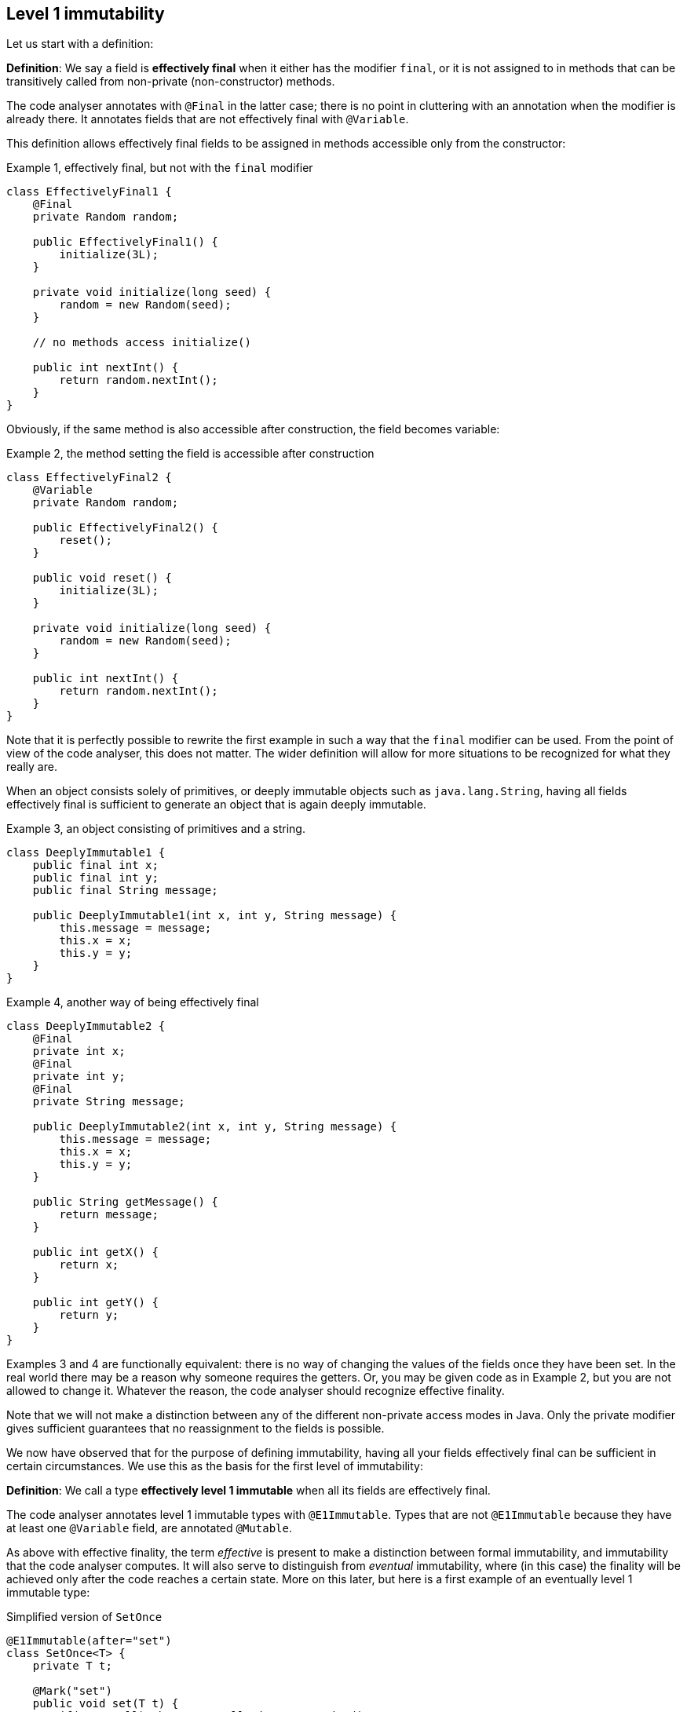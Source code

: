 == Level 1 immutability

Let us start with a definition:

****
*Definition*: We say a field is *effectively final* when it either has the modifier `final`, or it is not assigned to in methods that can be transitively called from non-private (non-constructor) methods.
****

The code analyser annotates with `@Final` in the latter case; there is no point in cluttering with an annotation when the modifier is already there.
It annotates fields that are not effectively final with `@Variable`.

This definition allows effectively final fields to be assigned in methods accessible only from the constructor:

.Example 1, effectively final, but not with the `final` modifier
[source,java]
----
class EffectivelyFinal1 {
    @Final
    private Random random;

    public EffectivelyFinal1() {
        initialize(3L);
    }

    private void initialize(long seed) {
        random = new Random(seed);
    }

    // no methods access initialize()

    public int nextInt() {
        return random.nextInt();
    }
}
----

Obviously, if the same method is also accessible after construction, the field becomes variable:

.Example 2, the method setting the field is accessible after construction
[source,java]
----
class EffectivelyFinal2 {
    @Variable
    private Random random;

    public EffectivelyFinal2() {
        reset();
    }

    public void reset() {
        initialize(3L);
    }

    private void initialize(long seed) {
        random = new Random(seed);
    }

    public int nextInt() {
        return random.nextInt();
    }
}
----

Note that it is perfectly possible to rewrite the first example in such a way that the `final` modifier can be used.
From the point of view of the code analyser, this does not matter.
The wider definition will allow for more situations to be recognized for what they really are.

When an object consists solely of primitives, or deeply immutable objects such as `java.lang.String`, having all fields effectively final is sufficient to generate an object that is again deeply immutable.

.Example 3, an object consisting of primitives and a string.
[source,java]
----
class DeeplyImmutable1 {
    public final int x;
    public final int y;
    public final String message;

    public DeeplyImmutable1(int x, int y, String message) {
        this.message = message;
        this.x = x;
        this.y = y;
    }
}
----

.Example 4, another way of being effectively final
[source,java]
----
class DeeplyImmutable2 {
    @Final
    private int x;
    @Final
    private int y;
    @Final
    private String message;

    public DeeplyImmutable2(int x, int y, String message) {
        this.message = message;
        this.x = x;
        this.y = y;
    }

    public String getMessage() {
        return message;
    }

    public int getX() {
        return x;
    }

    public int getY() {
        return y;
    }
}
----

Examples 3 and 4 are functionally equivalent: there is no way of changing the values of the fields once they have been set.
In the real world there may be a reason why someone requires the getters.
Or, you may be given code as in Example 2, but you are not allowed to change it.
Whatever the reason, the code analyser should recognize effective finality.

Note that we will not make a distinction between any of the different non-private access modes in Java.
Only the private modifier gives sufficient guarantees that no reassignment to the fields is possible.

We now have observed that for the purpose of defining immutability, having all your fields effectively final can be sufficient in certain circumstances.
We use this as the basis for the first level of immutability:

****
*Definition*: We call a type *effectively level 1 immutable* when all its fields are effectively final.
****

The code analyser annotates level 1 immutable types with `@E1Immutable`.
Types that are not `@E1Immutable` because they have at least one `@Variable` field, are annotated `@Mutable`.

As above with effective finality, the term _effective_ is present to make a distinction between formal immutability, and immutability that the code analyser computes.
It will also serve to distinguish from _eventual_ immutability, where (in this case) the finality will be achieved only after the code reaches a certain state.
More on this later, but here is a first example of an eventually level 1 immutable type:

.Simplified version of `SetOnce`
[source,java]
----
@E1Immutable(after="set")
class SetOnce<T> {
    private T t;

    @Mark("set")
    public void set(T t) {
        if(t == null) throw new NullPointerException();
        if(this.t == null) throw new UnsupportedOperationException("Already set");
        this.t = t;
    }

    @Only(after="set")
    public void get() {
        if(t == null) throw new UnsupportedOperationException("Not yet set");
        return t;
    }
}
----

Once a value has been set, the field `t` cannot be assigned anymore.

We have just observed that if one restricts to primitives and types like `java.lang.String`, level 1 immutability is sufficient to guarantee deep immutability.
It is not feasible (and we do not wish to) work only with deeply immutable objects.
Moreover, it is easy to see that level 1 immutability is not enough to guarantee what we intuitively may think immutability stands for:

.Example 5, level 1 immutability does not guarantee intuitive immutability
[source,java]
----
@E1Immutable
class StringsInArray {
    private final String[] data;
    public StringsInArray(String[] strings) {
        this.data = strings;
    }
    public String getFirst() {
        return data[0];
    }
}

...
String[] strings = { "a", "b" };
StringsInArray sia = new StringsInArray(strings);
Assert.assertEquals("a", sia.getFirst());
strings[0] = "c"; // <1>
Assert.assertEquals("c", sia.getFirst()); // <2>
----
<1> External modification of the array.
<2> As a consequence, the data structure has been modified.

To continue, we must first understand the notion of modification.

== Modification

****
*Definition*: a method is *modifying* if it causes an assignment in the object graph of the fields of the object it is applied to.
****

We use the term 'object graph' to denote the fields of the object, the fields of these fields, etc., to arbitrary depth.

Consequently, a method is not modifying if it only reads from the object graph of the fields.
The code analyser uses the annotations `@NotModified` and `@Modified`.
They are exclusive, and the analyser will compute one or the other for every method of the type.
All non-trivial constructors are modifying, so we avoid clutter by not annotating them.

For clarity, we repeat that directly assigning to the fields also constitutes a modification.
As a consequence, setters are `@Modified`, while getters are `@NotModified`:

[source,java]
----
@Mutable
class Message {
    @Variable
    private String message;

    @NotModified
    public String getMessage() {
        return message;
    }

    @Modified
    public void setMessage(String message) {
        this.message = message;
    }
}

class Example2 {
    @Final
    @Modified
    private final Message message = new Message();

    public Example2() {
        message.setMessage("No message yet");
    }

    @Modified
    public void inform(String info) {
        this.message.setMessage(info);
    }
}
----

We also see in the example that the `inform` method is `@Modified`.
This is because it calls a modifying method on one of the fields: `setMessage`.

The code analyser annotates a parameter with `@NotModified` when the parameter's method does not apply assignments or modifying methods on the object that enters the method via the parameter.
This restriction holds in the strongest possible way, a topic which we will elaborate on later.
If a parameter is not `@NotModified`, it is `@Modified`.

We will apply exactly the same reasoning to a field.
A field will be annotated `@NotModified` when none of the type's methods, transitively reachable from a non-private non-constructor method, applies assignments or modifying methods on this field.
This restriction again holds in the strongest possible way.
If a field is not `@NotModified`, it is `@Modified`.

Before delving deeper into definitions, let us agree that the methods of `Object` and `String` are all `@NotModified`.
This is pretty obvious in the case of `toString`, `hashCode`, `getClass`.
It is less obvious for the `wait` and other synchronization-related methods, but remember that as a general rule, we exclude synchronization support from this discussion.

Note also that we cannot add modifying methods to the type `DeeplyImmutable1` in Example 3.

For clarity, let's also look at (a part of) the `Collection` interface, where we've restricted the annotations to `@NotModified` and `@Modified`:

.Showing the modification status of methods in the `Collection` interface
[source,java]
----
public interface Collection<E> extends Iterable<E> {
    @Modified
    boolean add(E e);

    @Modified
    boolean addAll(@NotModified Collection<? extends E> collection);

    @NotModified
    boolean contains(Object object);

    @NotModified
    boolean containsAll(@NotModified Collection<?> c);

    @NotModified
    void forEach(Consumer<? super E> action);

    @NotModified
    boolean isEmpty();

    @Modified
    boolean remove(Object object);

    @Modified
    boolean removeAll(@NotModified Collection<?> c);

    @NotModified
    int size();

    @NotModified
    Stream<E> stream();

    @NotModified
    Object[] toArray();
}
----

Adding an object to a collection (set, list) will cause some assignment somewhere inside the data structure.
Returning the size of the collection should not.

Adding all elements of a collection to the object (in `addAll`) should not modify the input collection, whence the `@NotModified`.
Other types in the parameters do not have a `@NotModified` annotation:

* `Object` because it is deeply immutable,
* `E` because it is of an unbound generic type, it has the same methods available as `Object`,
* `Consumer` because it is a functional type (an interface with only one abstract method), which is always `@NotModified`, as detailed further on.

The rules for not having to write `@NotModified` will be detailed later, but this example pretty much covers all the bases.

=== Functional types

The type `Consumer<? super E>` in the `forEach` method of `Collection<E>` is defined as:

.Relevant part of definition of Consumer
[source,java]
----
interface Consumer<T> {
    void accept(T t);
}
----

It could be used, for example, like:

[source,java]
----
void addOne(Collection<Set<String>> sets, List<String> stringSource) {
    sets.forEach(set -> {
        if(!stringSource.isEmpty()) set.add(stringSource.remove(0));
    });
}
----

The (hidden) `accept` method takes a set of strings, and modifies this set.
Without the syntactic sugar, this reads:

[source,java]
----
void addOne(Collection<Set<String>> sets, List<String> stringSource) {
    Consumer<Set<String>> consumer = new Consumer<>() {
        void accept(Set<String> set) {
            if(!stringSource.isEmpty()) set.add(stringSource.remove(0));
        }
    }
    sets.forEach(consumer);
}
----

The `forEach` method is modifying the individual sets, but it does not change the collection `sets` itself, which is why we marked the method {nm}.
Neither does `forEach` change the functional type itself, which is why we (implicitly) annotated the `Consumer` parameter with `@NotModified`.
However, this particular implementation of `accept` is modifying its input, causing the `sets` parameter to be modified.

Reshuffling yields:

[source,java]
----
List<String> stringSource = ...
Consumer<Set<String>> consumer = new Consumer<>() {
    void accept(Set<String> set) {
        if(!stringSource.isEmpty()) set.add(stringSource.remove(0));
    }
};
...

void addOne(Collection<Set<String>> sets, Consumer<Set<String>> consumer) {
    sets.forEach(consumer);
}
----

If the `consumer`'s `apply` is modifying, then `sets` will be modified.
If it is not modifying, for example, in the case of the consumer `String.out::println`, then `sets` will not be modified.
We cannot realistically compute this using a static analyser.
This is the point where the programmer needs to _show intent_ by manually adding a contract annotation on the `consumer` parameter to indicate that its method is non-modifying:

[source,java]
----
void addOne(Collection<Set<String>> sets,
            @NotModified1(type = CONTRACT) Consumer<Set<String>> consumer) {
    sets.forEach(consumer);
}
----

This annotation and the use of `...1` at the end is in line with `@NotNull1`, detailed in <<nullable-section>>, which guarantees that the parameter values of the `apply` method are never null.

Once the contract annotation is in place, the analyser computes that `sets` is {nm}, that `addOne` is not a modifying method, and that, because the method does not access any fields nor overrides another method, it should be made static.

We conclude this section with the locality principle for modifications:

****
*Locality principle*: the modifications that a parameter of functional type can effect are outside the analysable scope:
in the `void forEach(Consumer<? super E> action)` method of `Collection<E>`, it is _possible_ to use the method to modify `E`.
But this must happen outside the scope of the interface or its implementations, and will be annotated if it happens.
This will form the basis of the definition of a {container} in one of the next chapters.
****

// ensure a newline at the end
